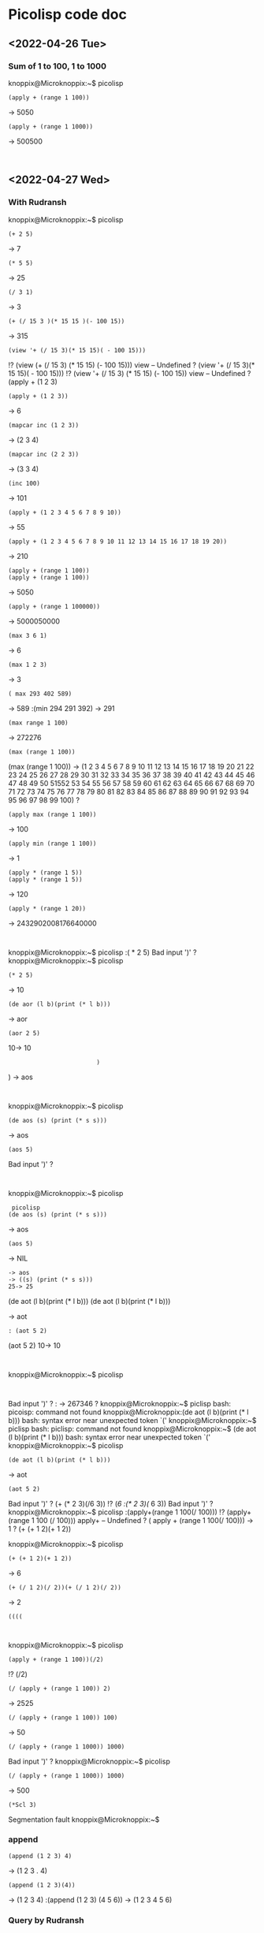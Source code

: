 * Picolisp code doc
** <2022-04-26 Tue>
*** Sum of 1 to 100, 1 to 1000
knoppix@Microknoppix:~$ picolisp
: (apply + (range 1 100))
-> 5050
: (apply + (range 1 1000))
-> 500500
: 
** <2022-04-27 Wed>
*** With Rudransh 
knoppix@Microknoppix:~$ picolisp
: (+ 2 5)
-> 7
: (* 5 5)
-> 25
: (/ 3 1)
-> 3
: (+ (/ 15 3 )(* 15 15 )(- 100 15))
-> 315
: (view '+ (/ 15 3)(* 15 15)( - 100 15)))
!? (view (+ (/ 15 3) (* 15 15) (- 100 15)))
view -- Undefined
? (view '+ (/ 15 3)(* 15 15)( - 100 15)))
!? (view '+ (/ 15 3) (* 15 15) (- 100 15))
view -- Undefined
? (apply + (1 2 3)
: (apply + (1 2 3))
-> 6
: (mapcar inc (1 2 3))
-> (2 3 4)
: (mapcar inc (2 2 3))
-> (3 3 4)
: (inc 100)
-> 101
: (apply + (1 2 3 4 5 6 7 8 9 10))
-> 55
: (apply + (1 2 3 4 5 6 7 8 9 10 11 12 13 14 15 16 17 18 19 20))
-> 210
: (apply + (range 1 100))
: (apply + (range 1 100))
-> 5050
: (apply + (range 1 100000))
-> 5000050000
: (max 3 6 1)
-> 6
: (max 1 2 3)
-> 3
: ( max 293 402 589)
-> 589
:(min 294 291 392)
-> 291
: (max range 1 100)
-> 272276
: (max (range 1 100))
(max (range 1 100))
-> (1 2 3 4 5 6 7 8 9 10 11 12 13 14 15 16 17 18 19 20 21 22 23 24 25 26 27 28 29 30 31 32 33 34 35 36 37 38 39 40 41 42 43 44 45 46 47 48 49 50 51552 53 54 55 56 57 58 59 60 61 62 63 64 65 66 67 68 69 70 71 72 73 74 75 76 77 78 79 80 81 82 83 84 85 86 87 88 89 90 91 92 93 94 95 96 97 98 99 100)
? 
: (apply max (range 1 100))
-> 100
: (apply min (range 1 100))
-> 1
: (apply * (range 1 5))
: (apply * (range 1 5))
-> 120
: (apply * (range 1 20))
-> 2432902008176640000
: 
knoppix@Microknoppix:~$ picolisp
:( * 2 5) 
Bad input ')'
? 
knoppix@Microknoppix:~$ picolisp
: (* 2 5)
-> 10
: (de aor (l b)(print (* l b)))
-> aor
: (aor 2 5)
10-> 10
:                          )
                            )
-> aos
: 
knoppix@Microknoppix:~$ picolisp
: (de aos (s) (print (* s s)))
-> aos
: (aos 5)
Bad input ')'
? 
: 
knoppix@Microknoppix:~$ picolisp
:  picolisp
: (de aos (s) (print (* s s)))
-> aos
: (aos 5)
-> NIL
: -> aos
: -> ((s) (print (* s s)))
: 25-> 25
(de aot (l b)(print (* l b)))
(de aot (l b)(print (* l b)))

-> aot
: : (aot 5 2)
(aot 5 2)
10-> 10
: 
knoppix@Microknoppix:~$ picolisp
: 
Bad input ')'
? : 
-> 267346
? 
knoppix@Microknoppix:~$ piclisp
bash: picoisp: command not found
knoppix@Microknoppix:(de aot (l b)(print (* l b)))
bash: syntax error near unexpected token `('
knoppix@Microknoppix:~$ piclisp
bash: piclisp: command not found
knoppix@Microknoppix:~$ (de aot (l b)(print (* l b)))
bash: syntax error near unexpected token `('
knoppix@Microknoppix:~$ picolisp
: (de aot (l b)(print (* l b)))
-> aot
: (aot 5 2)
Bad input ')'
? (+ (* 2 3)(/6 3))
!? (/6
:(* 2 3)(/ 6 3))
Bad input ')'
? 
knoppix@Microknoppix:~$ picolisp
:(apply+(range 1 100(/ 100)))
!? (apply+ (range 1 100 (/ 100)))
apply+ -- Undefined
? ( apply + (range 1 100(/ 100)))
-> 1
? (+ (+ 1 2)(+ 1 2))

knoppix@Microknoppix:~$ picolisp
: (+ (+ 1 2)(+ 1 2))
-> 6
: (+ (/ 1 2)(/ 2))(+ (/ 1 2)(/ 2))
-> 2
: ((((
   
: 
knoppix@Microknoppix:~$ picolisp
: (apply + (range 1 100))(/2)
!? (/2)

: (/ (apply + (range 1 100)) 2)
-> 2525
: (/ (apply + (range 1 100)) 100)
-> 50
: (/ (apply + (range 1 1000)) 1000)
Bad input ')'
? 
knoppix@Microknoppix:~$ picolisp
: (/ (apply + (range 1 1000)) 1000)
-> 500
: (*Scl 3)
Segmentation fault
knoppix@Microknoppix:~$ 
*** append
: (append (1 2 3) 4)
-> (1 2 3 . 4)
: (append (1 2 3)(4))
-> (1 2 3 4)
:(append (1 2 3) (4 5 6))
-> (1 2 3 4 5 6)
*** Query by Rudransh
**** Print own name on entering a key 
: (de rud (A) (println "Rudransh"))
-> rud
: (rud 1)
"Rudransh"
-> "Rudransh"
: (rud 2)
"Rudransh"
-> "Rudransh"
: (rud 3)
"Rudransh"
-> "Rudransh"


